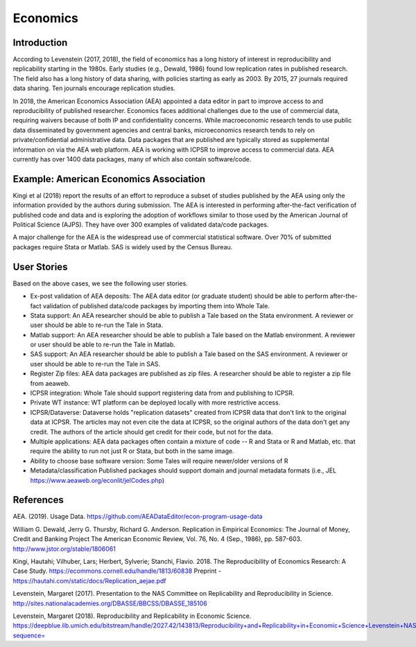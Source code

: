 
Economics 
=========

Introduction 
^^^^^^^^^^^^

According to Levenstein (2017, 2018), the field of economics has a long history
of interest in reproducibility and replicability starting in the 1980s. Early
studies (e.g., Dewald, 1986) found low replication rates in published research.
The field also has a long history of data sharing, with policies starting as
early as 2003.  By 2015, 27 journals required data sharing. Ten journals
encourage replication studies.

In 2018, the American Economics Association (AEA) appointed a data editor in
part to improve access to and reproducibility of published researcher. Economics
faces additional challenges due to the use of commercial data, requiring waivers
because of both IP and confidentiality concerns. While macroeconomic research
tends to use public data disseminated by government agencies and central banks,
microeconomics research tends to rely on private/confidential administrative
data. Data packages that are published are typically stored as supplemental
information on via the AEA web platform.  AEA is working with ICPSR to improve
access to commercial data. AEA currently has over 1400 data packages, many of
which also contain software/code.

Example: American Economics Association
^^^^^^^^^^^^^^^^^^^^^^^^^^^^^^^^^^^^^^^

Kingi et al (2018) report the results of an effort to reproduce a subset of
studies published by the AEA using only the information provided by the authors
during submission.  The AEA is interested in performing after-the-fact
verification of published code and data and is exploring the adoption of
workflows similar to those used by the American Journal of Political Science
(AJPS). They have over 300 examples of validated data/code packages.

A major challenge for the AEA is the widespread use of commercial statistical
software.  Over 70% of submitted packages require Stata or Matlab. SAS is widely
used by the Census Bureau.


User Stories
^^^^^^^^^^^^
Based on the above cases, we see the following user stories.

* Ex-post validation of AEA deposits: The AEA data editor (or graduate student) should be able to perform after-the-fact validation of published data/code packages by importing them into Whole Tale.
* Stata support: An AEA researcher should be able to publish a Tale based on the Stata environment. A reviewer or user should be able to re-run the Tale in Stata.
* Matlab support: An AEA researcher should be able to publish a Tale based on the Matlab environment. A reviewer or user should be able to re-run the Tale in Matlab.
* SAS support: An AEA researcher should be able to publish a Tale based on the SAS environment. A reviewer or user should be able to re-run the Tale in SAS.
* Register Zip files: AEA data packages are published as zip files. A researcher should be able to register a zip file from aeaweb.
* ICPSR integration: Whole Tale should support registering data from and publishing to ICPSR.
* Private WT instance: WT platform can be deployed locally with more restrictive access.
* ICPSR/Dataverse: Dataverse holds "replication datasets" created from ICPSR data that don't link to the original data at ICPSR.  The articles may not even cite the data at ICPSR, so the original authors of the data don't get any credit.  The authors of the article should get credit for their code, but not for the data.
* Multiple applications: AEA data packages often contain a mixture of code -- R and Stata or R and Matlab, etc. that require the ability to run not just R or Stata, but both in the same image.
* Ability to choose base software version: Some Tales will require newer/older versions of R
* Metadata/classification Published packages should support domain and journal metadata formats (i.e., JEL https://www.aeaweb.org/econlit/jelCodes.php)


References
^^^^^^^^^^

AEA. (2019). Usage Data. https://github.com/AEADataEditor/econ-program-usage-data

William G. Dewald, Jerry G. Thursby, Richard G. Anderson. Replication in Empirical Economics: The Journal of Money, Credit and Banking Project The American Economic Review, Vol. 76, No. 4 (Sep., 1986), pp. 587-603. http://www.jstor.org/stable/1806061

Kingi, Hautahi; Vilhuber, Lars; Herbert, Sylverie; Stanchi, Flavio. 2018. The Reproducibility of Economics Research: A Case Study.  https://ecommons.cornell.edu/handle/1813/60838
Preprint - https://hautahi.com/static/docs/Replication_aejae.pdf

Levenstein, Margaret (2017). Presentation to the NAS Committee on Replicability and Reproducibility in Science. http://sites.nationalacademies.org/DBASSE/BBCSS/DBASSE_185106

Levenstein, Margaret (2018). Reproducibility and Replicability in Economic Science.
https://deepblue.lib.umich.edu/bitstream/handle/2027.42/143813/Reproducibility+and+Replicability+in+Economic+Science+Levenstein+NAS+presentation+February+22,+2018.pdf?sequence=

